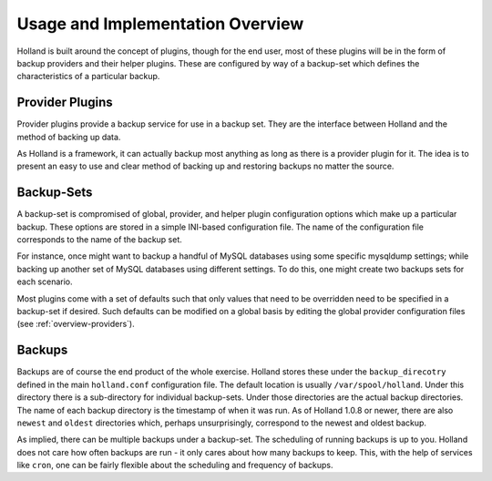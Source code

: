 Usage and Implementation Overview
=================================

Holland is built around the concept of plugins, though for the end user, most
of these plugins will be in the form of backup providers and their helper
plugins. These are configured by way of a backup-set which defines the
characteristics of a particular backup.

.. _overview-providers:

Provider Plugins
^^^^^^^^^^^^^^^^

Provider plugins provide a backup service for use in a backup set. They
are the interface between Holland and the method of backing up data.

As Holland is a framework, it can actually backup most anything as long
as there is a provider plugin for it. The idea is to present an easy to use
and clear method of backing up and restoring backups no matter the source.

Backup-Sets
^^^^^^^^^^^
A backup-set is compromised of global, provider, and helper plugin
configuration options which make up a particular backup. These options are
stored in a simple INI-based configuration file. The name of the configuration
file corresponds to the name of the backup set.

For instance, once might want to backup a handful of MySQL databases using
some specific mysqldump settings; while backing up another set of MySQL
databases using different settings. To do this, one might create two backups
sets for each scenario.

Most plugins come with a set of defaults such that only values that need to be
overridden need to be specified in a backup-set if desired. Such defaults
can be modified on a global basis by editing the global provider configuration
files (see :ref:`overview-providers`).

Backups
^^^^^^^
Backups are of course the end product of the whole exercise. Holland stores
these under the ``backup_direcotry`` defined in the main ``holland.conf``
configuration file. The default location is usually ``/var/spool/holland``.
Under this directory there is a sub-directory for individual backup-sets.
Under those directories are the actual backup directories. The name of each
backup directory is the timestamp of when it was run. As of Holland 1.0.8
or newer, there are also ``newest`` and ``oldest`` directories which,
perhaps unsurprisingly, correspond to the newest and oldest backup.

As implied, there can be multiple backups under a backup-set. The scheduling
of running backups is up to you. Holland does not care how often backups are
run - it only cares about how many backups to keep. This, with the help of
services like ``cron``, one can be fairly flexible about the scheduling and
frequency of backups.

